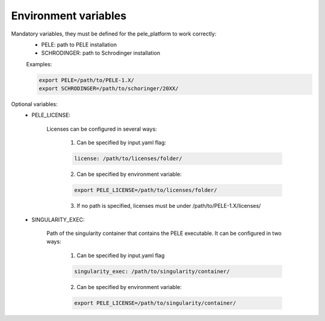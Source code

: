 Environment variables
======================

Mandatory variables, they must be defined for the pele_platform to work correctly:
	- PELE: path to PELE installation
	- SCHRODINGER: path to Schrodinger installation

	Examples:

	.. code-block:: bash

		export PELE=/path/to/PELE-1.X/
		export SCHRODINGER=/path/to/schoringer/20XX/

Optional variables:
    - PELE_LICENSE:

    	Licenses can be configured in several ways:

    	  1. Can be specified by input.yaml flag: 

    	  .. code-block:: yaml

    	  	license: /path/to/licenses/folder/

    	  2. Can be specified by environment variable:

    	  .. code-block:: bash

    	  	export PELE_LICENSE=/path/to/licenses/folder/

          3. If no path is specified, licenses must be under /path/to/PELE-1.X/licenses/


    - SINGULARITY_EXEC:

    	Path of the singularity container that contains the PELE executable. It can be configured in two ways:

    	  1. Can be specified by input.yaml flag

    	  .. code-block:: yaml

    	  	singularity_exec: /path/to/singularity/container/


    	  2. Can be specified by environment variable:

    	  .. code-block:: bash

    		export PELE_LICENSE=/path/to/singularity/container/
